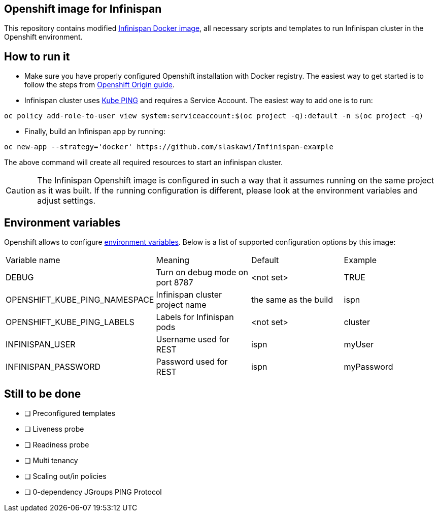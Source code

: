 == Openshift image for Infinispan

This repository contains modified https://github.com/jboss-dockerfiles/infinispan[Infinispan Docker image], all necessary scripts and templates to run Infinispan cluster in the Openshift environment.

== How to run it

* Make sure you have properly configured Openshift installation with Docker registry. The easiest way to get started is to follow the steps from https://docs.openshift.org/latest/getting_started/administrators.html[Openshift Origin guide].
* Infinispan cluster uses https://github.com/jboss-openshift/openshift-ping[Kube PING] and requires a Service Account. The easiest way to add one is to run:
[source,bash]
----
oc policy add-role-to-user view system:serviceaccount:$(oc project -q):default -n $(oc project -q)
----

* Finally, build an Infinispan app by running:

[source,bash]
----
oc new-app --strategy='docker' https://github.com/slaskawi/Infinispan-example
----

The above command will create all required resources to start an infinispan cluster.

CAUTION: The Infinispan Openshift image is configured in such a way that it assumes running on the same project as it was built. If the running configuration is different, please look at the environment variables and adjust settings.

== Environment variables

Openshift allows to configure https://docs.openshift.com/enterprise/3.0/dev_guide/environment_variables.html[environment variables]. Below is a list of supported configuration options by this image:

|====================================================================================================
|Variable name                 |Meaning                            |Default               |Example
|DEBUG                         |Turn on debug mode on port 8787    |<not set>             |TRUE
|OPENSHIFT_KUBE_PING_NAMESPACE |Infinispan cluster project name    |the same as the build |ispn
|OPENSHIFT_KUBE_PING_LABELS    |Labels for Infinispan pods         |<not set>             |cluster
|INFINISPAN_USER               |Username used for REST             |ispn                  |myUser
|INFINISPAN_PASSWORD           |Password used for REST             |ispn                  |myPassword
|====================================================================================================

== Still to be done

* [ ] Preconfigured templates
* [ ] Liveness probe
* [ ] Readiness probe
* [ ] Multi tenancy
* [ ] Scaling out/in policies
* [ ] 0-dependency JGroups PING Protocol

